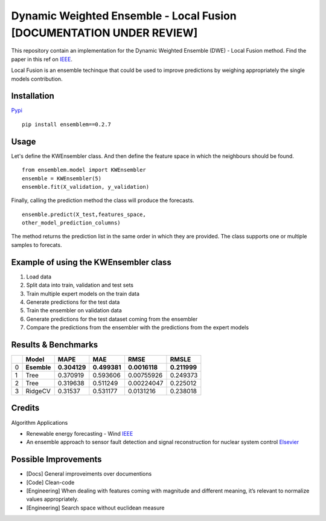 Dynamic Weighted Ensemble - Local Fusion [DOCUMENTATION UNDER REVIEW]
=====================================================================

This repository contain an implementation for the Dynamic Weighted
Ensemble (DWE) - Local Fusion method. Find the paper in this ref on
`IEEE <https://ieeexplore.ieee.org/document/8272838>`__.

Local Fusion is an ensemble techinque that could be used to improve
predictions by weighing appropriately the single models contribution.

Installation
------------

`Pypi <https://pypi.org/project/ensemblem/0.1/>`__



::

   pip install ensemblem==0.2.7

::



Usage
-----

Let's define the KWEnsembler class. And then define the feature space in which the neighbours should be found.



::

       from ensemblem.model import KWEnsembler
       ensemble = KWEnsembler(5)
       ensemble.fit(X_validation, y_validation)

::


Finally, calling the prediction method the class will produce the
forecasts.



::

     ensemble.predict(X_test,features_space,
     other_model_prediction_columns)

::


The method returns the prediction list in the same order in which they
are provided. The class supports one or multiple samples to forecats.

Example of using the KWEnsembler class
--------------------------------------

1. Load data
2. Split data into train, validation and test sets
3. Train multiple expert models on the train data
4. Generate predictions for the test data
5. Train the ensembler on validation data
6. Generate predictions for the test dataset coming from the ensembler
7. Compare the predictions from the ensembler with the predictions from
   the expert models

Results & Benchmarks
--------------------

== =========== ============ ============ ============= ============
\  Model       MAPE         MAE          RMSE          RMSLE
== =========== ============ ============ ============= ============
0  **Esemble** **0.304129** **0.499381** **0.0016118** **0.211999**
1  Tree        0.370919     0.593606     0.00755926    0.249373
2  Tree        0.319638     0.511249     0.00224047    0.225012
3  RidgeCV     0.31537      0.531177     0.0131216     0.238018
== =========== ============ ============ ============= ============

Credits
------------

Algorithm Applications

-  Renewable energy forecasting - Wind
   `IEEE <https://ieeexplore.ieee.org/document/8272838>`__

-  An ensemble approach to sensor fault detection and signal
   reconstruction for nuclear system control
   `Elsevier <https://www.sciencedirect.com/science/article/pii/S0306454910000927>`__

Possible Improvements
---------------------

-  [Docs] General improveiments over documentions

-  [Code] Clean-code

-  [Engineering] When dealing with features coming with magnitude and
   different meaning, it’s relevant to normalize values appropriately.

-  [Engineering] Search space without euclidean measure


